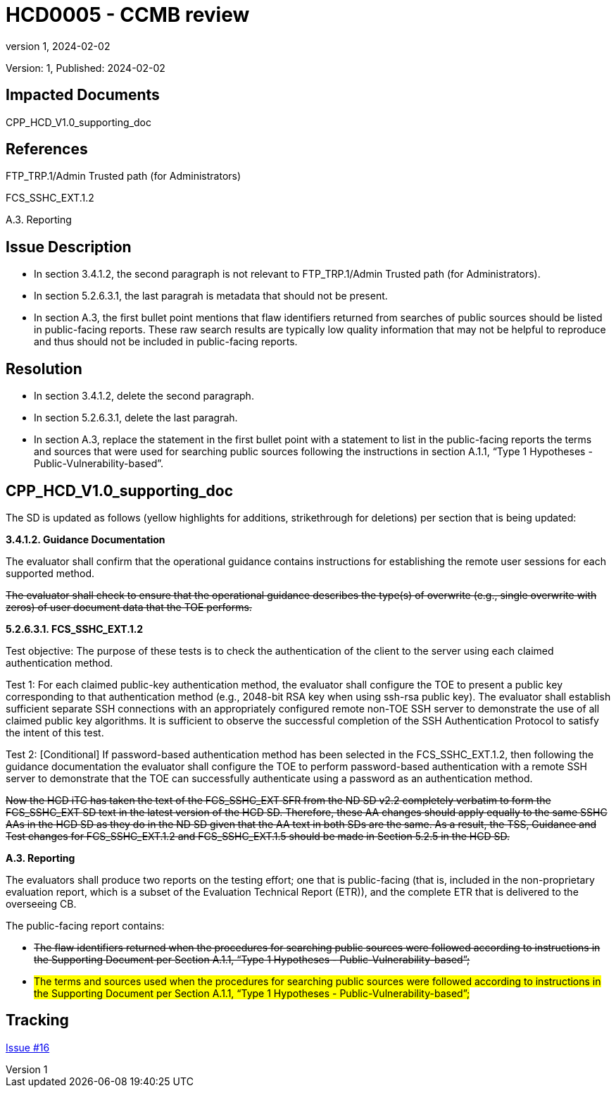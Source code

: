 // The Number will be the next sequential TD number of the form HCDxxxx starting with HCD0001
// The Title will be the title of the GitHub Issue that was generated for this problem, question, etc. that resulted in this TD being generated
= HCD0005 - CCMB review
:showtitle:
:imagesdir: images
:icons: font
// revnumber and revdate should be the number and date of the revision of this version of the TD
:revnumber: 1
:revdate: 2024-02-02
:linkattrs:

:iTC-longname: Hardcopy Device
:iTC-shortname: HCD-iTC
:iTC-email: iTC-HCD@niap-ccevs.org
:iTC-website: https://hcd-iTC.github.io/
// Provide the link here to either the HCD cPP and/or the HCD SD as applicable
:iTC-GitHub: https://github.com/HCD-iTC/cPP/

Version: {revnumber}, Published: {revdate}

== Impacted Documents

CPP_HCD_V1.0_supporting_doc

// Reference the applicable Section/paragraph number for the HCD cPP SFR(s) / SARs or HCD SD Assurace Activities that this TD pertains to
== References

FTP_TRP.1/Admin Trusted path (for Administrators)

FCS_SSHC_EXT.1.2

A.3. Reporting

// Provide the issue description extracted from the Issue that was generated for this problem, question, etc. that resulted in this TD being generated.
// Include the Issue Number
== Issue Description

* In section 3.4.1.2, the second paragraph is not relevant to FTP_TRP.1/Admin Trusted path (for Administrators). 
* In section 5.2.6.3.1, the last paragrah is metadata that should not be present. 
* In section A.3, the first bullet point mentions that flaw identifiers returned from searches of public sources should be listed in public-facing reports. These raw search results are typically low quality information that may not be helpful to reproduce and thus should not be included in public-facing reports.


// Provide the resolution agreed upon by the HIT for this Issue
== Resolution

* In section 3.4.1.2, delete the second paragraph. 
* In section 5.2.6.3.1, delete the last paragrah. 
* In section A.3, replace the statement in the first bullet point with a statement to list in the public-facing reports the terms and sources that were used for searching public sources following the instructions in section A.1.1, “Type 1 Hypotheses - Public-Vulnerability-based”.  

// Provide here the specific change(s) by Document, Section number, paragraph and line that is to be made to the HCD cPP and/or HCD SD to resolve this issue
== CPP_HCD_V1.0_supporting_doc

The SD is updated as follows (yellow highlights for additions, strikethrough for deletions) per section that is being updated:

*3.4.1.2. Guidance Documentation*

The evaluator shall confirm that the operational guidance contains instructions for establishing the
remote user sessions for each supported method.

+++<del>The evaluator shall check to ensure that the operational guidance describes the type(s) of overwrite
(e.g., single overwrite with zeros) of user document data that the TOE performs.</del>+++

*5.2.6.3.1. FCS_SSHC_EXT.1.2*

Test objective: The purpose of these tests is to check the authentication of the client to the server
using each claimed authentication method.

Test 1: For each claimed public-key authentication method, the evaluator shall configure the TOE to
present a public key corresponding to that authentication method (e.g., 2048-bit RSA key when
using ssh-rsa public key). The evaluator shall establish sufficient separate SSH connections with an
appropriately configured remote non-TOE SSH server to demonstrate the use of all claimed public
key algorithms. It is sufficient to observe the successful completion of the SSH Authentication
Protocol to satisfy the intent of this test.

Test 2: [Conditional] If password-based authentication method has been selected in the
FCS_SSHC_EXT.1.2, then following the guidance documentation the evaluator shall configure the
TOE to perform password-based authentication with a remote SSH server to demonstrate that the
TOE can successfully authenticate using a password as an authentication method.

+++<del>Now the HCD iTC has taken the text of the FCS_SSHC_EXT SFR from the ND SD v2.2 completely
verbatim to form the FCS_SSHC_EXT SD text in the latest version of the HCD SD. Therefore, these AA
changes should apply equally to the same SSHC AAs in the HCD SD as they do in the ND SD given
that the AA text in both SDs are the same. As a result, the TSS, Guidance and Test changes for
FCS_SSHC_EXT.1.2 and FCS_SSHC_EXT.1.5 should be made in Section 5.2.5 in the HCD SD.</del>+++

*A.3. Reporting* 

The evaluators shall produce two reports on the testing effort; one that is public-facing (that is,
included in the non-proprietary evaluation report, which is a subset of the Evaluation Technical
Report (ETR)), and the complete ETR that is delivered to the overseeing CB.

The public-facing report contains:

* +++<del>The flaw identifiers returned when the procedures for searching public sources were followed according to instructions in the Supporting Document per Section A.1.1, “Type 1 Hypotheses -
Public-Vulnerability-based”;</del>+++

* #The terms and sources used when the procedures for searching public sources were followed according to instructions in the Supporting Document per Section A.1.1, “Type 1 Hypotheses -
Public-Vulnerability-based”;#

//Include a pointer to the file that contains the actual fix for this TD
== Tracking

link:https://github.com/HCD-iTC/HCD-IT/issues/16[Issue #16]
